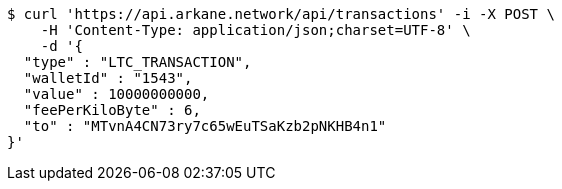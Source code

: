[source,bash]
----
$ curl 'https://api.arkane.network/api/transactions' -i -X POST \
    -H 'Content-Type: application/json;charset=UTF-8' \
    -d '{
  "type" : "LTC_TRANSACTION",
  "walletId" : "1543",
  "value" : 10000000000,
  "feePerKiloByte" : 6,
  "to" : "MTvnA4CN73ry7c65wEuTSaKzb2pNKHB4n1"
}'
----
